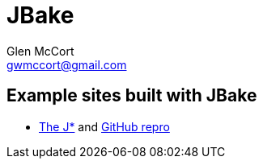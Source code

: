 = JBake
Glen McCort <gwmccort@gmail.com>

== Example sites built with JBake
* http://vorozco.com/blog/[The J*] and https://github.com/tuxtor/the-j[GitHub repro]
